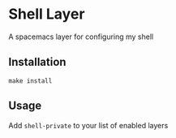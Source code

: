* Shell Layer

A spacemacs layer for configuring my shell

** Installation
#+BEGIN_SRC shell
make install
#+END_SRC

** Usage
Add ~shell-private~ to your list of enabled layers
